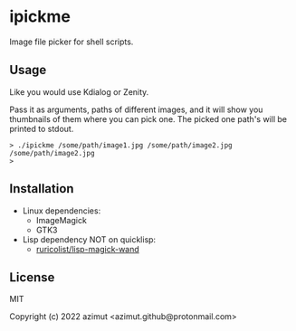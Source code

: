 * ipickme

Image file picker for shell scripts.

** Usage

Like you would use Kdialog or Zenity.

Pass it as arguments, paths of different images, and it will show you thumbnails of them where you can pick one. The picked one path's will be printed to stdout.

#+begin_src shell
> ./ipickme /some/path/image1.jpg /some/path/image2.jpg
/some/path/image2.jpg
>
#+end_src

** Installation

- Linux dependencies:
  - ImageMagick
  - GTK3
- Lisp dependency NOT on quicklisp:
  - [[https://github.com/ruricolist/lisp-magick-wand][ruricolist/lisp-magick-wand]]

** License

MIT


Copyright (c) 2022 azimut <azimut.github@protonmail.com>


